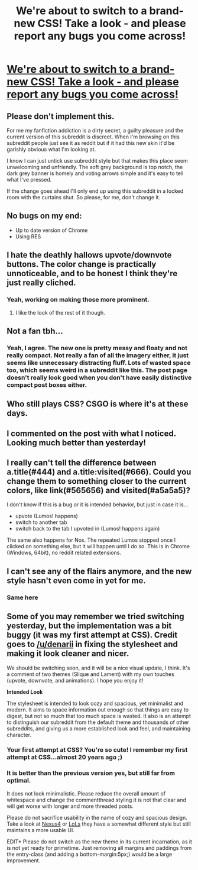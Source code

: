 #+TITLE: We're about to switch to a brand-new CSS! Take a look - and please report any bugs you come across!

* [[https://www.reddit.com/r/hpfanficcsstest][We're about to switch to a brand-new CSS! Take a look - and please report any bugs you come across!]]
:PROPERTIES:
:Author: tusing
:Score: 6
:DateUnix: 1444213224.0
:DateShort: 2015-Oct-07
:FlairText: Meta
:END:

** Please don't implement this.

For me my fanfiction addiction is a dirty secret, a guilty pleasure and the current version of this subreddit is discreet. When I'm browsing on this subreddit people just see it as reddit but if it had this new skin it'd be garishly obvious what I'm looking at.

I know I can just untick use subreddit style but that makes this place seem unwelcoming and unfriendly. The soft grey background is top notch, the dark grey banner is homely and voting arrows simple and it's easy to tell what I've pressed.

If the change goes ahead I'll only end up using this subreddit in a locked room with the curtains shut. So please, for me, don't change it.
:PROPERTIES:
:Author: IHATEHERMIONESUE
:Score: 11
:DateUnix: 1444254916.0
:DateShort: 2015-Oct-08
:END:


** No bugs on my end:

- Up to date version of Chrome
- Using RES
:PROPERTIES:
:Author: KwanLi
:Score: 3
:DateUnix: 1444224379.0
:DateShort: 2015-Oct-07
:END:


** I hate the deathly hallows upvote/downvote buttons. The color change is practically unnoticeable, and to be honest I think they're just really cliched.
:PROPERTIES:
:Author: rowanbrierbrook
:Score: 3
:DateUnix: 1444259832.0
:DateShort: 2015-Oct-08
:END:

*** Yeah, working on making those more prominent.
:PROPERTIES:
:Author: tusing
:Score: 1
:DateUnix: 1444261105.0
:DateShort: 2015-Oct-08
:END:

**** I like the look of the rest of it though.
:PROPERTIES:
:Author: rowanbrierbrook
:Score: 1
:DateUnix: 1444264327.0
:DateShort: 2015-Oct-08
:END:


** Not a fan tbh...
:PROPERTIES:
:Score: 8
:DateUnix: 1444223360.0
:DateShort: 2015-Oct-07
:END:

*** Yeah, I agree. The new one is pretty messy and floaty and not really compact. Not really a fan of all the imagery either, it just seems like unnecessary distracting fluff. Lots of wasted space too, which seems weird in a subreddit like this. The post page doesn't really look good when you don't have easily distinctive compact post boxes either.
:PROPERTIES:
:Score: 7
:DateUnix: 1444229714.0
:DateShort: 2015-Oct-07
:END:


** Who still plays CSS? CSGO is where it's at these days.
:PROPERTIES:
:Author: Taure
:Score: 4
:DateUnix: 1444259454.0
:DateShort: 2015-Oct-08
:END:


** I commented on the post with what I noticed. Looking much better than yesterday!
:PROPERTIES:
:Author: paperhurts
:Score: 2
:DateUnix: 1444229711.0
:DateShort: 2015-Oct-07
:END:


** I really can't tell the difference between a.title(#444) and a.title:visited(#666). Could you change them to something closer to the current colors, like link(#565656) and visited(#a5a5a5)?

I don't know if this is a bug or it is intended behavior, but just in case it is...

- upvote (Lumos! happens)
- switch to another tab
- switch back to the tab I upvoted in (Lumos! happens again)

The same also happens for Nox. The repeated Lumos stopped once I clicked on something else, but it will happen until I do so. This is in Chrome (Windows, 64bit), no reddit related extensions.
:PROPERTIES:
:Author: canaki17
:Score: 1
:DateUnix: 1444293210.0
:DateShort: 2015-Oct-08
:END:


** I can't see any of the flairs anymore, and the new style hasn't even come in yet for me.
:PROPERTIES:
:Author: Karinta
:Score: 1
:DateUnix: 1444317733.0
:DateShort: 2015-Oct-08
:END:

*** Same here
:PROPERTIES:
:Author: TychoTyrannosaurus
:Score: 2
:DateUnix: 1444320965.0
:DateShort: 2015-Oct-08
:END:


** Some of you may remember we tried switching yesterday, but the implementation was a bit buggy (it was my first attempt at CSS). Credit goes to [[/u/denarii]] in fixing the stylesheet and making it look cleaner and nicer.

We should be switching soon, and it will be a nice visual update, I think. It's a comment of two themes (Slique and Lament) with my own touches (upvote, downvote, and animations). I hope you enjoy it!

*Intended Look*

The stylesheet is intended to look cozy and spacious, yet minimalist and modern. It aims to space information out enough so that things are easy to digest, but not so much that too much space is wasted. It also is an attempt to distinguish our subreddit from the default theme and thousands of other subreddits, and giving us a more established look and feel, and maintaining character.
:PROPERTIES:
:Author: tusing
:Score: 1
:DateUnix: 1444213572.0
:DateShort: 2015-Oct-07
:END:

*** Your first attempt at CSS? You're so cute! I remember my first attempt at CSS...almost 20 years ago ;)
:PROPERTIES:
:Author: paperhurts
:Score: 4
:DateUnix: 1444229826.0
:DateShort: 2015-Oct-07
:END:


*** It is better than the previous version yes, but still far from optimal.

It does not look minimalistic. Please reduce the overall amount of whitespace and change the commentthread styling it is not that clear and will get worse with longer and more threaded posts.

Please do not sacrifice usability in the name of cozy and spacious design. Take a look at [[https://www.reddit.com/r/nexus4/comments/3nt2b5/callmealdy_has_already_got_android_m_booting_on/][Nexus4]] or [[https://www.reddit.com/r/leagueoflegends/comments/3n2cs8/whoa_a_new_subreddit_theme/][LoLs]] they have a somewhat different style but still maintains a more usable UI.

EDIT* Please do not switch as the new theme in its current incarnation, as it is not yet ready for primetime. Just removing all margins and paddings from the entry-class (and adding a bottom-margin:5px;) would be a large improvement.
:PROPERTIES:
:Author: Unkox
:Score: 1
:DateUnix: 1444253531.0
:DateShort: 2015-Oct-08
:END:
